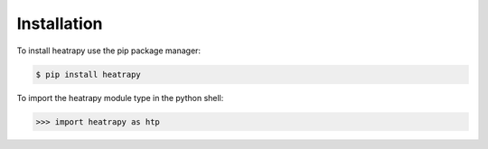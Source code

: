 Installation
============

To install heatrapy use the pip package manager:

.. code-block:: bash

   $ pip install heatrapy

To import the heatrapy module type in the python shell:

.. code-block:: python

   >>> import heatrapy as htp

